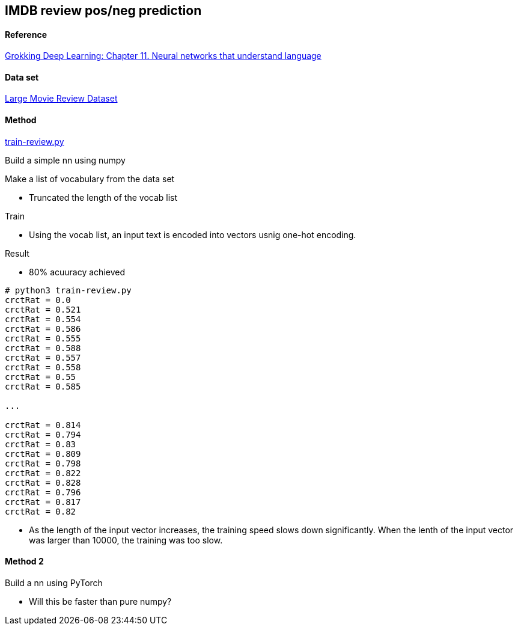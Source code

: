 == IMDB review pos/neg prediction ==

==== Reference ====
https://livebook.manning.com/book/grokking-deep-learning/chapter-11/[Grokking Deep Learning: Chapter 11. Neural networks that understand language]

==== Data set ====
http://ai.stanford.edu/~amaas/data/sentiment/[Large Movie Review Dataset]

==== Method ====
https://github.com/dhkim9549/ai-study/blob/main/imdb/train-review.py[train-review.py]

Build a simple nn using numpy

Make a list of vocabulary from the data set

* Truncated the length of the vocab list 

Train

* Using the vocab list, an input text is encoded into vectors usnig one-hot encoding.

Result

* 80% acuuracy achieved

----
# python3 train-review.py
crctRat = 0.0
crctRat = 0.521
crctRat = 0.554
crctRat = 0.586
crctRat = 0.555
crctRat = 0.588
crctRat = 0.557
crctRat = 0.558
crctRat = 0.55
crctRat = 0.585

...

crctRat = 0.814
crctRat = 0.794
crctRat = 0.83
crctRat = 0.809
crctRat = 0.798
crctRat = 0.822
crctRat = 0.828
crctRat = 0.796
crctRat = 0.817
crctRat = 0.82
----

* As the length of the input vector increases, the training speed slows down significantly. When the lenth of the input vector was larger than 10000, the training was too slow.

==== Method 2 ====

Build a nn using PyTorch

* Will this be faster than pure numpy?
